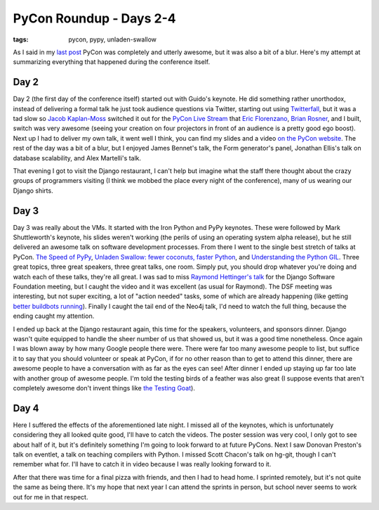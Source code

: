 
PyCon Roundup - Days 2-4 
=========================

:tags: pycon, pypy, unladen-swallow

As I said in my `last post <http://alexgaynor.net/2010/feb/26/pycon-roundup-days-0-and-1/>`_ PyCon was completely and utterly awesome, but it was also a bit of a blur.  Here's my attempt at summarizing everything that happened during the conference itself.

Day 2
-----

Day 2 (the first day of the conference itself) started out with Guido's keynote.  He did something rather unorthodox, instead of delivering a formal talk he just took audience questions via Twitter, starting out using `Twitterfall <http://twitterfall.com/>`_, but it was a tad slow so `Jacob Kaplan-Moss <http://jacobian.org/>`_ switched it out for the `PyCon Live Stream <http://pycon.djangodose.com/>`_ that `Eric Florenzano <http://www.eflorenzano.com/>`_, `Brian Rosner <http://oebfare.com/>`_, and I built, switch was very awesome (seeing your creation on four projectors in front of an audience is a pretty good ego boost).  Next up I had to deliver my own talk, it went well I think, you can find my slides and a video `on the PyCon website <http://us.pycon.org/2010/conference/schedule/event/10/>`_.  The rest of the day was a bit of a blur, but I enjoyed James Bennet's talk, the Form generator's panel, Jonathan Ellis's talk on database scalability, and Alex Martelli's talk.

That evening I got to visit the Django restaurant, I can't help but imagine what the staff there thought about the crazy groups of programmers visiting (I think we mobbed the place every night of the conference), many of us wearing our Django shirts.

Day 3
-----

Day 3 was really about the VMs.  It started with the Iron Python and PyPy keynotes.  These were followed by Mark Shuttleworth's keynote, his slides weren't working (the perils of using an operating system alpha release), but he still delivered an awesome talk on software development processes.  From there I went to the single best stretch of talks at PyCon.  `The Speed of PyPy <http://us.pycon.org/2010/conference/schedule/event/66/>`_, `Unladen Swallow: fewer coconuts, faster Python <http://us.pycon.org/2010/conference/schedule/event/71/>`_, and `Understanding the Python GIL <http://us.pycon.org/2010/conference/schedule/event/76/>`_.  Three great topics, three great speakers, three great talks, one room.  Simply put, you should drop whatever you're doing and watch each of these talks, they're all great.  I was sad to miss `Raymond Hettinger's talk <http://us.pycon.org/2010/conference/schedule/event/86/>`_ for the Django Software Foundation meeting, but I caught the video and it was excellent (as usual for Raymond).  The DSF meeting was interesting, but not super exciting, a lot of "action needed" tasks, some of which are already happening (like getting `better buildbots running <http://hudson.djangoproject.com/>`_).  Finally I caught the tail end of the Neo4j talk, I'd need to watch the full thing, because the ending caught my attention.

I ended up back at the Django restaurant again, this time for the speakers, volunteers, and sponsors dinner.  Django wasn't quite equipped to handle the sheer number of us that showed us, but it was a good time nonetheless.  Once again I was blown away by how many Google people there were.  There were far too many awesome people to list, but suffice it to say that you should volunteer or speak at PyCon, if for no other reason than to get to attend this dinner, there are awesome people to have a conversation with as far as the eyes can see!  After dinner I ended up staying up far too late with another group of awesome people.  I'm told the testing birds of a feather was also great (I suppose events that aren't completely awesome don't invent things like `the Testing Goat <http://twitter.com/testinggoat>`_).

Day 4
-----

Here I suffered the effects of the aforementioned late night.  I missed all of the keynotes, which is unfortunately considering they all looked quite good, I'll have to catch the videos.  The poster session was very cool, I only got to see about half of it, but it's definitely something I'm going to look forward to at future PyCons.  Next I saw Donovan Preston's talk on eventlet, a talk on teaching compilers with Python.  I missed Scott Chacon's talk on hg-git, though I can't remember what for.  I'll have to catch it in video because I was really looking forward to it.

After that there was time for a final pizza with friends, and then I had to head home.  I sprinted remotely, but it's not quite the same as being there.  It's my hope that next year I can attend the sprints in person, but school never seems to work out for me in that respect.
